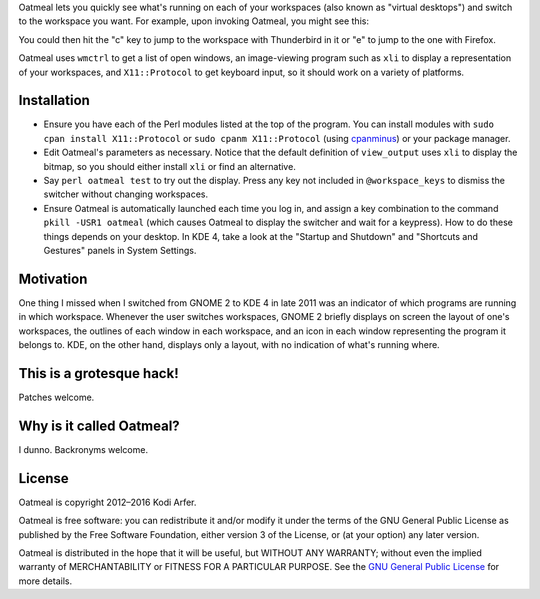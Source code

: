 Oatmeal lets you quickly see what's running on each of your workspaces (also known as "virtual desktops") and switch to the workspace you want. For example, upon invoking Oatmeal, you might see this:

.. image:: http://img36.imageshack.us/img36/3502/oatmealexample.png
  :target: http://img36.imageshack.us/img36/3502/oatmealexample.png
  :alt: Screenshot of the switcher
  :width: 300px
  :align: center

You could then hit the "c" key to jump to the workspace with Thunderbird in it or "e" to jump to the one with Firefox.

Oatmeal uses ``wmctrl`` to get a list of open windows, an image-viewing program such as ``xli`` to display a representation of your workspaces, and ``X11::Protocol`` to get keyboard input, so it should work on a variety of platforms.

Installation
============================================================

* Ensure you have each of the Perl modules listed at the top of the program. You can install modules with ``sudo cpan install X11::Protocol`` or ``sudo cpanm X11::Protocol`` (using cpanminus_) or your package manager.
* Edit Oatmeal's parameters as necessary. Notice that the default definition of ``view_output`` uses ``xli`` to display the bitmap, so you should either install ``xli`` or find an alternative.
* Say ``perl oatmeal test`` to try out the display. Press any key not included in ``@workspace_keys`` to dismiss the switcher without changing workspaces.
* Ensure Oatmeal is automatically launched each time you log in, and assign a key combination to the command ``pkill -USR1 oatmeal`` (which causes Oatmeal to display the switcher and wait for a keypress). How to do these things depends on your desktop. In KDE 4, take a look at the "Startup and Shutdown" and "Shortcuts and Gestures" panels in System Settings.

Motivation
============================================================

One thing I missed when I switched from GNOME 2 to KDE 4 in late 2011 was an indicator of which programs are running in which workspace. Whenever the user switches workspaces, GNOME 2 briefly displays on screen the layout of one's workspaces, the outlines of each window in each workspace, and an icon in each window representing the program it belongs to. KDE, on the other hand, displays only a layout, with no indication of what's running where.

This is a grotesque hack!
============================================================

Patches welcome.

Why is it called Oatmeal?
============================================================

I dunno. Backronyms welcome.

License
============================================================

Oatmeal is copyright 2012–2016 Kodi Arfer.

Oatmeal is free software: you can redistribute it and/or modify it under the terms of the GNU General Public License as published by the Free Software Foundation, either version 3 of the License, or (at your option) any later version.

Oatmeal is distributed in the hope that it will be useful, but WITHOUT ANY WARRANTY; without even the implied warranty of MERCHANTABILITY or FITNESS FOR A PARTICULAR PURPOSE. See the `GNU General Public License`_ for more details.

.. _cpanminus: https://github.com/miyagawa/cpanminus
.. _ImageMagick: http://www.imagemagick.org/
.. _`GNU General Public License`: http://www.gnu.org/licenses/
